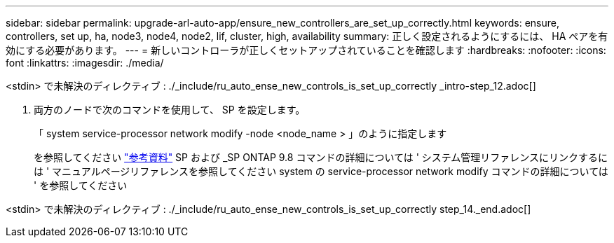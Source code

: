 ---
sidebar: sidebar 
permalink: upgrade-arl-auto-app/ensure_new_controllers_are_set_up_correctly.html 
keywords: ensure, controllers, set up, ha, node3, node4, node2, lif, cluster, high, availability 
summary: 正しく設定されるようにするには、 HA ペアを有効にする必要があります。 
---
= 新しいコントローラが正しくセットアップされていることを確認します
:hardbreaks:
:nofooter: 
:icons: font
:linkattrs: 
:imagesdir: ./media/


[role="lead"]
<stdin> で未解決のディレクティブ : ./_include/ru_auto_ense_new_controls_is_set_up_correctly _intro-step_12.adoc[]

. [[Step13]] 両方のノードで次のコマンドを使用して、 SP を設定します。
+
「 system service-processor network modify -node <node_name > 」のように指定します

+
を参照してください link:other_references.html["参考資料"] SP および _SP ONTAP 9.8 コマンドの詳細については ' システム管理リファレンスにリンクするには ' マニュアルページリファレンスを参照してください system の service-processor network modify コマンドの詳細については ' を参照してください



<stdin> で未解決のディレクティブ : ./_include/ru_auto_ense_new_controls_is_set_up_correctly step_14._end.adoc[]
